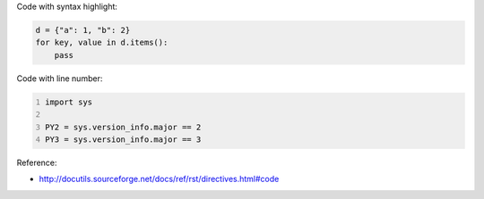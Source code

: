 Code with syntax highlight:

.. code-block:: python

	d = {"a": 1, "b": 2}
	for key, value in d.items():
	    pass

Code with line number:

.. code-block:: python
	:number-lines:

	import sys

	PY2 = sys.version_info.major == 2
	PY3 = sys.version_info.major == 3

Reference:

- http://docutils.sourceforge.net/docs/ref/rst/directives.html#code